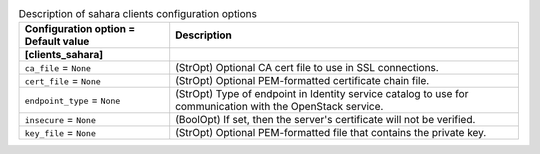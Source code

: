 ..
    Warning: Do not edit this file. It is automatically generated from the
    software project's code and your changes will be overwritten.

    The tool to generate this file lives in openstack-doc-tools repository.

    Please make any changes needed in the code, then run the
    autogenerate-config-doc tool from the openstack-doc-tools repository, or
    ask for help on the documentation mailing list, IRC channel or meeting.

.. _heat-clients_sahara:

.. list-table:: Description of sahara clients configuration options
   :header-rows: 1
   :class: config-ref-table

   * - Configuration option = Default value
     - Description
   * - **[clients_sahara]**
     -
   * - ``ca_file`` = ``None``
     - (StrOpt) Optional CA cert file to use in SSL connections.
   * - ``cert_file`` = ``None``
     - (StrOpt) Optional PEM-formatted certificate chain file.
   * - ``endpoint_type`` = ``None``
     - (StrOpt) Type of endpoint in Identity service catalog to use for communication with the OpenStack service.
   * - ``insecure`` = ``None``
     - (BoolOpt) If set, then the server's certificate will not be verified.
   * - ``key_file`` = ``None``
     - (StrOpt) Optional PEM-formatted file that contains the private key.
